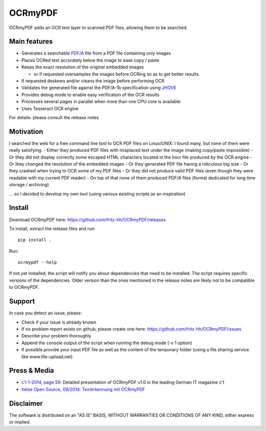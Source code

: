 OCRmyPDF
========

OCRmyPDF adds an OCR text layer to scanned PDF files, allowing them to
be searched.

Main features
-------------

-  Generates a searchable
   `PDF/A <https://en.wikipedia.org/?title=PDF/A>`__ file from a PDF
   file containing only images
-  Places OCRed text accurately below the image to ease copy / paste
-  Keeps the exact resolution of the original embedded images

   -  or if requested oversamples the images before OCRing so as to get
      better results

-  If requested deskews and/or cleans the image before performing OCR
-  Validates the generated file against the PDF/A-1b specification using
   `JHOVE <http://jhove.sourceforge.net/>`__
-  Provides debug mode to enable easy verification of the OCR results
-  Processes several pages in parallel when more than one CPU core is
   available
-  Uses Tesseract OCR engine

For details: please consult the release notes

Motivation
----------

I searched the web for a free command line tool to OCR PDF files on
Linux/UNIX: I found many, but none of them were really satisfying. -
Either they produced PDF files with misplaced text under the image
(making copy/paste impossible) - Or they did not display correctly some
escaped HTML characters located in the hocr file produced by the OCR
engine - Or they changed the resolution of the embedded images - Or they
generated PDF file having a ridiculous big size - Or they crashed when
trying to OCR some of my PDF files - Or they did not produce valid PDF
files (even though they were readable with my current PDF reader) - On
top of that none of them produced PDF/A files (format dedicated for long
time storage / archiving)

... so I decided to develop my own tool (using various existing scripts
as an inspiration)

Install
-------

Download OCRmyPDF here: https://github.com/fritz-hh/OCRmyPDF/releases

To install, extract the release files and run::

    pip install .

Run::
   
   ocrmypdf --help

If not yet installed, the script will notify you about dependencies that
need to be installed. The script requires specific versions of the
dependencies. Older version than the ones mentioned in the release notes
are likely not to be compatible to OCRmyPDF.

Support
-------

In case you detect an issue, please:

-  Check if your issue is already known
-  If no problem report exists on github, please create one here:
   https://github.com/fritz-hh/OCRmyPDF/issues
-  Describe your problem thoroughly
-  Append the console output of the script when running the debug mode
   (-v 1 option)
-  If possible provide your input PDF file as well as the content of the
   temporary folder (using a file sharing service like
   www.file-upload.net)

Press & Media
-------------

-  `c't 1-2014, page 59 <http://www.heise.de/ct/inhalt/2014/1/58/>`__:
   Detailed presentation of OCRmyPDF v1.0 in the leading German IT
   magazine c't
-  `heise Open Source, 09/2014: Texterkennung mit
   OCRmyPDF <http://www.heise.de/-2356670>`__

Disclaimer
----------

The software is distributed on an "AS IS" BASIS, WITHOUT WARRANTIES OR
CONDITIONS OF ANY KIND, either express or implied.
